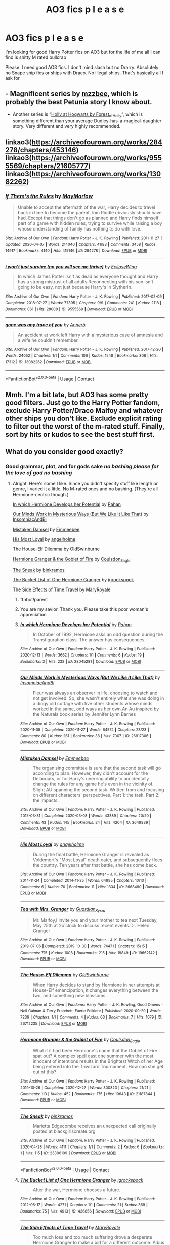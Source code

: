 #+TITLE: AO3 fics p l e a s e

* AO3 fics p l e a s e
:PROPERTIES:
:Author: memelord0998
:Score: 5
:DateUnix: 1613108854.0
:DateShort: 2021-Feb-12
:FlairText: Request
:END:
I'm looking for good Harry Potter fics on AO3 but for the life of me all I can find is shitty M rated bullcrap

Please. I need good AO3 fics. I don't mind slash but no Drarry. Absolutely no Snape ship fics or ships with Draco. No illegal ships. That's basically all I ask for


** - Magnificent series by [[https://archiveofourown.org/users/mzzbee/pseuds/mzzbee][mzzbee]], which is probably the best Petunia story I know about.
- Another series is “[[https://archiveofourown.org/series/62351][Holly at Hogwarts by Forest_of_Holly]]”, which is something different than your average Dudley-has-a-magical-daughter story. Very different and very highly recommended.
:PROPERTIES:
:Author: ceplma
:Score: 2
:DateUnix: 1613148316.0
:DateShort: 2021-Feb-12
:END:


** linkao3([[https://archiveofourown.org/works/284278/chapters/453146]]) linkao3([[https://archiveofourown.org/works/9555569/chapters/21605777]]) linkao3([[https://archiveofourown.org/works/13082262]])
:PROPERTIES:
:Author: Llolola
:Score: 2
:DateUnix: 1613169618.0
:DateShort: 2021-Feb-13
:END:

*** [[https://archiveofourown.org/works/284278][*/If Them's the Rules/*]] by [[https://www.archiveofourown.org/users/MayMarlow/pseuds/MayMarlow][/MayMarlow/]]

#+begin_quote
  Unable to accept the aftermath of the war, Harry decides to travel back in time to become the parent Tom Riddle obviously should have had. Except that things don't go as planned and Harry finds himself part of a game with hidden rules, trying to survive while raising a boy whose understanding of family has nothing to do with love.
#+end_quote

^{/Site/:} ^{Archive} ^{of} ^{Our} ^{Own} ^{*|*} ^{/Fandom/:} ^{Harry} ^{Potter} ^{-} ^{J.} ^{K.} ^{Rowling} ^{*|*} ^{/Published/:} ^{2011-11-27} ^{*|*} ^{/Updated/:} ^{2020-04-07} ^{*|*} ^{/Words/:} ^{214040} ^{*|*} ^{/Chapters/:} ^{41/83} ^{*|*} ^{/Comments/:} ^{3458} ^{*|*} ^{/Kudos/:} ^{14917} ^{*|*} ^{/Bookmarks/:} ^{4140} ^{*|*} ^{/Hits/:} ^{415146} ^{*|*} ^{/ID/:} ^{284278} ^{*|*} ^{/Download/:} ^{[[https://archiveofourown.org/downloads/284278/If%20Thems%20the%20Rules.epub?updated_at=1612688745][EPUB]]} ^{or} ^{[[https://archiveofourown.org/downloads/284278/If%20Thems%20the%20Rules.mobi?updated_at=1612688745][MOBI]]}

--------------

[[https://archiveofourown.org/works/9555569][*/i won't just survive (no you will see me thrive)/*]] by [[https://www.archiveofourown.org/users/EclipseWing/pseuds/EclipseWing][/EclipseWing/]]

#+begin_quote
  In which James Potter isn't as dead as everyone thought and Harry has a strong mistrust of all adults.Reconnecting with his son isn't going to be easy, not just because Harry's in Slytherin.
#+end_quote

^{/Site/:} ^{Archive} ^{of} ^{Our} ^{Own} ^{*|*} ^{/Fandom/:} ^{Harry} ^{Potter} ^{-} ^{J.} ^{K.} ^{Rowling} ^{*|*} ^{/Published/:} ^{2017-02-09} ^{*|*} ^{/Completed/:} ^{2018-07-27} ^{*|*} ^{/Words/:} ^{77395} ^{*|*} ^{/Chapters/:} ^{9/9} ^{*|*} ^{/Comments/:} ^{241} ^{*|*} ^{/Kudos/:} ^{2118} ^{*|*} ^{/Bookmarks/:} ^{861} ^{*|*} ^{/Hits/:} ^{28008} ^{*|*} ^{/ID/:} ^{9555569} ^{*|*} ^{/Download/:} ^{[[https://archiveofourown.org/downloads/9555569/i%20wont%20just%20survive%20no.epub?updated_at=1612571225][EPUB]]} ^{or} ^{[[https://archiveofourown.org/downloads/9555569/i%20wont%20just%20survive%20no.mobi?updated_at=1612571225][MOBI]]}

--------------

[[https://archiveofourown.org/works/13082262][*/gone was any trace of you/*]] by [[https://www.archiveofourown.org/users/Annerb/pseuds/Annerb][/Annerb/]]

#+begin_quote
  An accident at work left Harry with a mysterious case of amnesia and a wife he couldn't remember.
#+end_quote

^{/Site/:} ^{Archive} ^{of} ^{Our} ^{Own} ^{*|*} ^{/Fandom/:} ^{Harry} ^{Potter} ^{-} ^{J.} ^{K.} ^{Rowling} ^{*|*} ^{/Published/:} ^{2017-12-20} ^{*|*} ^{/Words/:} ^{24052} ^{*|*} ^{/Chapters/:} ^{1/1} ^{*|*} ^{/Comments/:} ^{106} ^{*|*} ^{/Kudos/:} ^{1548} ^{*|*} ^{/Bookmarks/:} ^{306} ^{*|*} ^{/Hits/:} ^{17312} ^{*|*} ^{/ID/:} ^{13082262} ^{*|*} ^{/Download/:} ^{[[https://archiveofourown.org/downloads/13082262/gone%20was%20any%20trace%20of.epub?updated_at=1568353275][EPUB]]} ^{or} ^{[[https://archiveofourown.org/downloads/13082262/gone%20was%20any%20trace%20of.mobi?updated_at=1568353275][MOBI]]}

--------------

*FanfictionBot*^{2.0.0-beta} | [[https://github.com/FanfictionBot/reddit-ffn-bot/wiki/Usage][Usage]] | [[https://www.reddit.com/message/compose?to=tusing][Contact]]
:PROPERTIES:
:Author: FanfictionBot
:Score: 1
:DateUnix: 1613169639.0
:DateShort: 2021-Feb-13
:END:


** Mmh. I'm a bit late, but AO3 has some pretty good filters. Just go to the Harry Potter fandom, exclude Harry Potter/Draco Malfoy and whatever other ships you don't like. Exclude explicit rating to filter out the worst of the m-rated stuff. Finally, sort by hits or kudos to see the best stuff first.
:PROPERTIES:
:Author: Nathen_Drake_392
:Score: 2
:DateUnix: 1613516864.0
:DateShort: 2021-Feb-17
:END:


** What do you consider good exactly?
:PROPERTIES:
:Author: BlueThePineapple
:Score: 3
:DateUnix: 1613109814.0
:DateShort: 2021-Feb-12
:END:

*** Good grammar, plot, and for gods sake /no bashing please for the love of god no bashing/
:PROPERTIES:
:Author: memelord0998
:Score: 4
:DateUnix: 1613110409.0
:DateShort: 2021-Feb-12
:END:

**** Alright. Here's some I like. Since you didn't specify stuff like length or genre, I varied it a little. No M-rated ones and no bashing. (They're all Hermione-centric though.)

[[https://archiveofourown.org/works/28045281][In which Hermione Develops her Potential]] by [[https://archiveofourown.org/users/Pahan/pseuds/Pahan][Pahan]]

[[https://archiveofourown.org/works/26917306][Our Minds Work in Mysterious Ways (But We Like It Like That)]] by [[https://archiveofourown.org/users/InsomniacAndBi/pseuds/InsomniacAndBi][InsomniacAndBi]]

[[https://archiveofourown.org/works/3649839][Mistaken Damsel]] by [[https://archiveofourown.org/users/Emmeebee/pseuds/Emmeebee][Emmeebee]]

[[https://archiveofourown.org/works/2668490][His Most Loyal]] by [[https://archiveofourown.org/users/angelholme/pseuds/angelholme][angelholme]]

[[https://archiveofourown.org/works/26712235][The House-Elf Dilemma]] by [[https://archiveofourown.org/users/OldSwinburne/pseuds/OldSwinburne][OldSwinburne]]

[[https://archiveofourown.org/works/21187844][Hermione Granger & the Goblet of Fire]] by [[https://archiveofourown.org/users/Coulsdon_Eagle/pseuds/Coulsdon_Eagle][Coulsdon_Eagle]]

[[https://archiveofourown.org/works/23886109][The Sneak]] by [[https://archiveofourown.org/users/binkramos/pseuds/binkramos][binkramos]]

[[https://archiveofourown.org/works/436856][The Bucket List of One Hermione Granger]] by [[https://archiveofourown.org/users/igrockspock/pseuds/igrockspock][igrockspock]]

[[https://archiveofourown.org/works/16419653][The Side Effects of Time Travel]] by [[https://archiveofourown.org/users/MaryRoyale/pseuds/MaryRoyale][MaryRoyale]]
:PROPERTIES:
:Author: BlueThePineapple
:Score: 5
:DateUnix: 1613111623.0
:DateShort: 2021-Feb-12
:END:

***** ffnbot!parent
:PROPERTIES:
:Author: BlueThePineapple
:Score: 2
:DateUnix: 1613111644.0
:DateShort: 2021-Feb-12
:END:


***** You are my savior. Thank you. Please take this poor woman's appreciation
:PROPERTIES:
:Author: memelord0998
:Score: 2
:DateUnix: 1613111699.0
:DateShort: 2021-Feb-12
:END:


***** [[https://archiveofourown.org/works/28045281][*/In which Hermione Develops her Potential/*]] by [[https://www.archiveofourown.org/users/Pahan/pseuds/Pahan][/Pahan/]]

#+begin_quote
  In October of 1992, Hermione asks an odd question during the Transfiguration class. The answer has consequences.
#+end_quote

^{/Site/:} ^{Archive} ^{of} ^{Our} ^{Own} ^{*|*} ^{/Fandom/:} ^{Harry} ^{Potter} ^{-} ^{J.} ^{K.} ^{Rowling} ^{*|*} ^{/Published/:} ^{2020-12-13} ^{*|*} ^{/Words/:} ^{3662} ^{*|*} ^{/Chapters/:} ^{1/1} ^{*|*} ^{/Comments/:} ^{6} ^{*|*} ^{/Kudos/:} ^{19} ^{*|*} ^{/Bookmarks/:} ^{3} ^{*|*} ^{/Hits/:} ^{232} ^{*|*} ^{/ID/:} ^{28045281} ^{*|*} ^{/Download/:} ^{[[https://archiveofourown.org/downloads/28045281/In%20which%20Hermione.epub?updated_at=1608369602][EPUB]]} ^{or} ^{[[https://archiveofourown.org/downloads/28045281/In%20which%20Hermione.mobi?updated_at=1608369602][MOBI]]}

--------------

[[https://archiveofourown.org/works/26917306][*/Our Minds Work in Mysterious Ways (But We Like It Like That)/*]] by [[https://www.archiveofourown.org/users/InsomniacAndBi/pseuds/InsomniacAndBi][/InsomniacAndBi/]]

#+begin_quote
  Fleur was always an observer in life, choosing to watch and not get involved. So, she wasn't entirely what she was doing in a dingy old cottage with five other students whose minds worked in the same, odd ways as her own.An Au inspired by the Naturals book series by Jennifer Lynn Barnes
#+end_quote

^{/Site/:} ^{Archive} ^{of} ^{Our} ^{Own} ^{*|*} ^{/Fandom/:} ^{Harry} ^{Potter} ^{-} ^{J.} ^{K.} ^{Rowling} ^{*|*} ^{/Published/:} ^{2020-11-05} ^{*|*} ^{/Completed/:} ^{2020-11-27} ^{*|*} ^{/Words/:} ^{64574} ^{*|*} ^{/Chapters/:} ^{23/23} ^{*|*} ^{/Comments/:} ^{80} ^{*|*} ^{/Kudos/:} ^{261} ^{*|*} ^{/Bookmarks/:} ^{38} ^{*|*} ^{/Hits/:} ^{7007} ^{*|*} ^{/ID/:} ^{26917306} ^{*|*} ^{/Download/:} ^{[[https://archiveofourown.org/downloads/26917306/Our%20Minds%20Work%20in.epub?updated_at=1606498267][EPUB]]} ^{or} ^{[[https://archiveofourown.org/downloads/26917306/Our%20Minds%20Work%20in.mobi?updated_at=1606498267][MOBI]]}

--------------

[[https://archiveofourown.org/works/3649839][*/Mistaken Damsel/*]] by [[https://www.archiveofourown.org/users/Emmeebee/pseuds/Emmeebee][/Emmeebee/]]

#+begin_quote
  The organising committee is sure that the second task will go according to plan. However, they didn't account for the Delacours, or for Harry's unerring ability to accidentally change the rules for any game he's even in the vicinity of. Slight AU spanning the second task. Written from and focusing on different characters' perspectives. Part 1: the task. Part 2: the impacts.
#+end_quote

^{/Site/:} ^{Archive} ^{of} ^{Our} ^{Own} ^{*|*} ^{/Fandom/:} ^{Harry} ^{Potter} ^{-} ^{J.} ^{K.} ^{Rowling} ^{*|*} ^{/Published/:} ^{2015-03-31} ^{*|*} ^{/Completed/:} ^{2020-03-08} ^{*|*} ^{/Words/:} ^{43389} ^{*|*} ^{/Chapters/:} ^{20/20} ^{*|*} ^{/Comments/:} ^{43} ^{*|*} ^{/Kudos/:} ^{145} ^{*|*} ^{/Bookmarks/:} ^{24} ^{*|*} ^{/Hits/:} ^{4204} ^{*|*} ^{/ID/:} ^{3649839} ^{*|*} ^{/Download/:} ^{[[https://archiveofourown.org/downloads/3649839/Mistaken%20Damsel.epub?updated_at=1583709813][EPUB]]} ^{or} ^{[[https://archiveofourown.org/downloads/3649839/Mistaken%20Damsel.mobi?updated_at=1583709813][MOBI]]}

--------------

[[https://archiveofourown.org/works/2668490][*/His Most Loyal/*]] by [[https://www.archiveofourown.org/users/angelholme/pseuds/angelholme][/angelholme/]]

#+begin_quote
  During the final battle, Hermione Granger is revealed as Voldemort's "Most Loyal" death eater, and subsequently flees the country. Ten years after that battle, she has come back.
#+end_quote

^{/Site/:} ^{Archive} ^{of} ^{Our} ^{Own} ^{*|*} ^{/Fandom/:} ^{Harry} ^{Potter} ^{-} ^{J.} ^{K.} ^{Rowling} ^{*|*} ^{/Published/:} ^{2014-11-24} ^{*|*} ^{/Completed/:} ^{2014-11-25} ^{*|*} ^{/Words/:} ^{64995} ^{*|*} ^{/Chapters/:} ^{10/10} ^{*|*} ^{/Comments/:} ^{6} ^{*|*} ^{/Kudos/:} ^{70} ^{*|*} ^{/Bookmarks/:} ^{11} ^{*|*} ^{/Hits/:} ^{1334} ^{*|*} ^{/ID/:} ^{2668490} ^{*|*} ^{/Download/:} ^{[[https://archiveofourown.org/downloads/2668490/His%20Most%20Loyal.epub?updated_at=1416928289][EPUB]]} ^{or} ^{[[https://archiveofourown.org/downloads/2668490/His%20Most%20Loyal.mobi?updated_at=1416928289][MOBI]]}

--------------

[[https://archiveofourown.org/works/19662142][*/Tea with Mrs. Granger/*]] by [[https://www.archiveofourown.org/users/Guardian_Kysra/pseuds/Guardian_Kysra][/Guardian_Kysra/]]

#+begin_quote
  Mr. Malfoy,I invite you and your mother to tea next Tuesday, May 25th at 2o'clock to discuss recent events.Dr. Helen Granger
#+end_quote

^{/Site/:} ^{Archive} ^{of} ^{Our} ^{Own} ^{*|*} ^{/Fandom/:} ^{Harry} ^{Potter} ^{-} ^{J.} ^{K.} ^{Rowling} ^{*|*} ^{/Published/:} ^{2019-07-06} ^{*|*} ^{/Completed/:} ^{2019-10-30} ^{*|*} ^{/Words/:} ^{74471} ^{*|*} ^{/Chapters/:} ^{15/15} ^{*|*} ^{/Comments/:} ^{715} ^{*|*} ^{/Kudos/:} ^{1008} ^{*|*} ^{/Bookmarks/:} ^{215} ^{*|*} ^{/Hits/:} ^{19849} ^{*|*} ^{/ID/:} ^{19662142} ^{*|*} ^{/Download/:} ^{[[https://archiveofourown.org/downloads/19662142/Tea%20with%20Mrs%20Granger.epub?updated_at=1581192468][EPUB]]} ^{or} ^{[[https://archiveofourown.org/downloads/19662142/Tea%20with%20Mrs%20Granger.mobi?updated_at=1581192468][MOBI]]}

--------------

[[https://archiveofourown.org/works/26712235][*/The House-Elf Dilemma/*]] by [[https://www.archiveofourown.org/users/OldSwinburne/pseuds/OldSwinburne][/OldSwinburne/]]

#+begin_quote
  When Harry decides to stand by Hermione in her attempts at House-Elf emancipation, it changes everything between the two, and something new blossoms.
#+end_quote

^{/Site/:} ^{Archive} ^{of} ^{Our} ^{Own} ^{*|*} ^{/Fandoms/:} ^{Harry} ^{Potter} ^{-} ^{J.} ^{K.} ^{Rowling,} ^{Good} ^{Omens} ^{-} ^{Neil} ^{Gaiman} ^{&} ^{Terry} ^{Pratchett,} ^{Faerie} ^{Folklore} ^{*|*} ^{/Published/:} ^{2020-09-29} ^{*|*} ^{/Words/:} ^{7239} ^{*|*} ^{/Chapters/:} ^{1/1} ^{*|*} ^{/Comments/:} ^{4} ^{*|*} ^{/Kudos/:} ^{63} ^{*|*} ^{/Bookmarks/:} ^{7} ^{*|*} ^{/Hits/:} ^{1079} ^{*|*} ^{/ID/:} ^{26712235} ^{*|*} ^{/Download/:} ^{[[https://archiveofourown.org/downloads/26712235/The%20House-Elf%20Dilemma.epub?updated_at=1601456015][EPUB]]} ^{or} ^{[[https://archiveofourown.org/downloads/26712235/The%20House-Elf%20Dilemma.mobi?updated_at=1601456015][MOBI]]}

--------------

[[https://archiveofourown.org/works/21187844][*/Hermione Granger & the Goblet of Fire/*]] by [[https://www.archiveofourown.org/users/Coulsdon_Eagle/pseuds/Coulsdon_Eagle][/Coulsdon_Eagle/]]

#+begin_quote
  What if it had been Hermione's name that the Goblet of Fire spat out? A complex spell cast one summer with the most innocent of intentions results in the Brightest Witch of her Age being entered into the Triwizard Tournament. How can she get out of this?
#+end_quote

^{/Site/:} ^{Archive} ^{of} ^{Our} ^{Own} ^{*|*} ^{/Fandom/:} ^{Harry} ^{Potter} ^{-} ^{J.} ^{K.} ^{Rowling} ^{*|*} ^{/Published/:} ^{2019-10-26} ^{*|*} ^{/Completed/:} ^{2020-12-27} ^{*|*} ^{/Words/:} ^{300823} ^{*|*} ^{/Chapters/:} ^{21/21} ^{*|*} ^{/Comments/:} ^{113} ^{*|*} ^{/Kudos/:} ^{452} ^{*|*} ^{/Bookmarks/:} ^{175} ^{*|*} ^{/Hits/:} ^{19643} ^{*|*} ^{/ID/:} ^{21187844} ^{*|*} ^{/Download/:} ^{[[https://archiveofourown.org/downloads/21187844/Hermione%20Granger%20the.epub?updated_at=1609100999][EPUB]]} ^{or} ^{[[https://archiveofourown.org/downloads/21187844/Hermione%20Granger%20the.mobi?updated_at=1609100999][MOBI]]}

--------------

[[https://archiveofourown.org/works/23886109][*/The Sneak/*]] by [[https://www.archiveofourown.org/users/binkramos/pseuds/binkramos][/binkramos/]]

#+begin_quote
  Marietta Edgecombe receives an unexpected call originally posted at blackgirlscreate.org
#+end_quote

^{/Site/:} ^{Archive} ^{of} ^{Our} ^{Own} ^{*|*} ^{/Fandom/:} ^{Harry} ^{Potter} ^{-} ^{J.} ^{K.} ^{Rowling} ^{*|*} ^{/Published/:} ^{2020-04-28} ^{*|*} ^{/Words/:} ^{4111} ^{*|*} ^{/Chapters/:} ^{1/1} ^{*|*} ^{/Comments/:} ^{2} ^{*|*} ^{/Kudos/:} ^{6} ^{*|*} ^{/Bookmarks/:} ^{1} ^{*|*} ^{/Hits/:} ^{115} ^{*|*} ^{/ID/:} ^{23886109} ^{*|*} ^{/Download/:} ^{[[https://archiveofourown.org/downloads/23886109/The%20Sneak.epub?updated_at=1588042859][EPUB]]} ^{or} ^{[[https://archiveofourown.org/downloads/23886109/The%20Sneak.mobi?updated_at=1588042859][MOBI]]}

--------------

*FanfictionBot*^{2.0.0-beta} | [[https://github.com/FanfictionBot/reddit-ffn-bot/wiki/Usage][Usage]] | [[https://www.reddit.com/message/compose?to=tusing][Contact]]
:PROPERTIES:
:Author: FanfictionBot
:Score: 1
:DateUnix: 1613111682.0
:DateShort: 2021-Feb-12
:END:


***** [[https://archiveofourown.org/works/436856][*/The Bucket List of One Hermione Granger/*]] by [[https://www.archiveofourown.org/users/igrockspock/pseuds/igrockspock][/igrockspock/]]

#+begin_quote
  After the war, Hermione chooses a future.
#+end_quote

^{/Site/:} ^{Archive} ^{of} ^{Our} ^{Own} ^{*|*} ^{/Fandom/:} ^{Harry} ^{Potter} ^{-} ^{J.} ^{K.} ^{Rowling} ^{*|*} ^{/Published/:} ^{2012-06-17} ^{*|*} ^{/Words/:} ^{4271} ^{*|*} ^{/Chapters/:} ^{1/1} ^{*|*} ^{/Comments/:} ^{21} ^{*|*} ^{/Kudos/:} ^{369} ^{*|*} ^{/Bookmarks/:} ^{75} ^{*|*} ^{/Hits/:} ^{4913} ^{*|*} ^{/ID/:} ^{436856} ^{*|*} ^{/Download/:} ^{[[https://archiveofourown.org/downloads/436856/The%20Bucket%20List%20of%20One.epub?updated_at=1548093406][EPUB]]} ^{or} ^{[[https://archiveofourown.org/downloads/436856/The%20Bucket%20List%20of%20One.mobi?updated_at=1548093406][MOBI]]}

--------------

[[https://archiveofourown.org/works/16419653][*/The Side Effects of Time Travel/*]] by [[https://www.archiveofourown.org/users/MaryRoyale/pseuds/MaryRoyale][/MaryRoyale/]]

#+begin_quote
  Too much loss and too much suffering drove a desperate Hermione Granger to make a bid for a different outcome. Albus Dumbledore had once told her that it was dangerous to meddle with time, but Hermione was willing to sacrifice everything--up to and including herself--to change fate and create a better world for those she loved. Perhaps she ought to have asked Dumbledore to clarify the dangers of meddling with time.
#+end_quote

^{/Site/:} ^{Archive} ^{of} ^{Our} ^{Own} ^{*|*} ^{/Fandom/:} ^{Harry} ^{Potter} ^{-} ^{J.} ^{K.} ^{Rowling} ^{*|*} ^{/Published/:} ^{2018-10-26} ^{*|*} ^{/Completed/:} ^{2020-05-12} ^{*|*} ^{/Words/:} ^{33731} ^{*|*} ^{/Chapters/:} ^{15/15} ^{*|*} ^{/Comments/:} ^{596} ^{*|*} ^{/Kudos/:} ^{2207} ^{*|*} ^{/Bookmarks/:} ^{635} ^{*|*} ^{/Hits/:} ^{28213} ^{*|*} ^{/ID/:} ^{16419653} ^{*|*} ^{/Download/:} ^{[[https://archiveofourown.org/downloads/16419653/The%20Side%20Effects%20of%20Time.epub?updated_at=1611671316][EPUB]]} ^{or} ^{[[https://archiveofourown.org/downloads/16419653/The%20Side%20Effects%20of%20Time.mobi?updated_at=1611671316][MOBI]]}

--------------

*FanfictionBot*^{2.0.0-beta} | [[https://github.com/FanfictionBot/reddit-ffn-bot/wiki/Usage][Usage]] | [[https://www.reddit.com/message/compose?to=tusing][Contact]]
:PROPERTIES:
:Author: FanfictionBot
:Score: 1
:DateUnix: 1613111694.0
:DateShort: 2021-Feb-12
:END:


** [deleted]
:PROPERTIES:
:Score: 1
:DateUnix: 1613261037.0
:DateShort: 2021-Feb-14
:END:

*** [[https://archiveofourown.org/works/22073215][*/Awakening/*]] by [[https://www.archiveofourown.org/users/SweetShireen/pseuds/SweetShireen][/SweetShireen/]]

#+begin_quote
  After his name came out of the Goblet of Fire, Harry woke to a disturbing reality. The wizarding world only saw him as an expendable pawn, his carefree attitude towards studying left him struggling to survive, and he had never truly appreciated the one, constant companion at his side---Hermione Granger. It was high time for change. Gradual Grey!HHR.Illustrations for each chapter by Arishatistic.
#+end_quote

^{/Site/:} ^{Archive} ^{of} ^{Our} ^{Own} ^{*|*} ^{/Fandom/:} ^{Harry} ^{Potter} ^{-} ^{J.} ^{K.} ^{Rowling} ^{*|*} ^{/Published/:} ^{2020-01-01} ^{*|*} ^{/Completed/:} ^{2020-10-14} ^{*|*} ^{/Words/:} ^{54827} ^{*|*} ^{/Chapters/:} ^{13/13} ^{*|*} ^{/Comments/:} ^{1508} ^{*|*} ^{/Kudos/:} ^{2818} ^{*|*} ^{/Bookmarks/:} ^{938} ^{*|*} ^{/Hits/:} ^{63298} ^{*|*} ^{/ID/:} ^{22073215} ^{*|*} ^{/Download/:} ^{[[https://archiveofourown.org/downloads/22073215/Awakening.epub?updated_at=1611049073][EPUB]]} ^{or} ^{[[https://archiveofourown.org/downloads/22073215/Awakening.mobi?updated_at=1611049073][MOBI]]}

--------------

*FanfictionBot*^{2.0.0-beta} | [[https://github.com/FanfictionBot/reddit-ffn-bot/wiki/Usage][Usage]] | [[https://www.reddit.com/message/compose?to=tusing][Contact]]
:PROPERTIES:
:Author: FanfictionBot
:Score: 1
:DateUnix: 1613261053.0
:DateShort: 2021-Feb-14
:END:


** Keira Marcos writes a lot of really good Harry/Hermione fics. They're on her own website, [[https://keiramarcos.com][keiramarcos.com]].
:PROPERTIES:
:Author: Kalliope07
:Score: -1
:DateUnix: 1613132440.0
:DateShort: 2021-Feb-12
:END:
